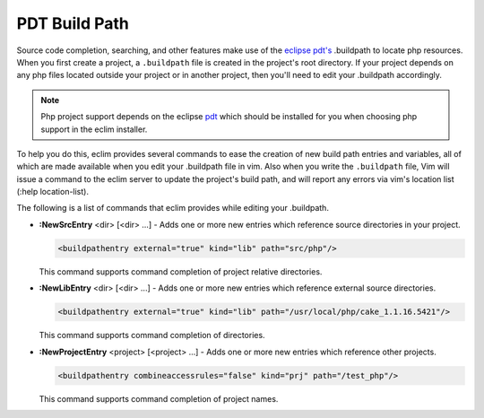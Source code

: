 .. Copyright (C) 2005 - 2009  Eric Van Dewoestine

   This program is free software: you can redistribute it and/or modify
   it under the terms of the GNU General Public License as published by
   the Free Software Foundation, either version 3 of the License, or
   (at your option) any later version.

   This program is distributed in the hope that it will be useful,
   but WITHOUT ANY WARRANTY; without even the implied warranty of
   MERCHANTABILITY or FITNESS FOR A PARTICULAR PURPOSE.  See the
   GNU General Public License for more details.

   You should have received a copy of the GNU General Public License
   along with this program.  If not, see <http://www.gnu.org/licenses/>.

.. _vim/php/buildpath:

PDT Build Path
================

Source code completion, searching, and other features make use of the
`eclipse pdt's <http://eclipse.org/pdt/>`_ .buildpath to locate php resources.
When you first create a project, a ``.buildpath`` file is created in the
project's root directory.  If your project depends on any php files located
outside your project or in another project, then you'll need to edit your
.buildpath accordingly.

.. note::
  Php project support depends on the eclipse pdt_ which should be installed for
  you when choosing php support in the eclim installer.

To help you do this, eclim provides several commands to ease the creation of
new build path entries and variables, all of which are made available when
you edit your .buildpath file in vim.  Also when you write the ``.buildpath``
file, Vim will issue a command to the eclim server to update the project's
build path, and will report any errors via vim's location list (:help
location-list).

The following is a list of commands that eclim provides while editing your
.buildpath.

.. _\:NewSrcEntry:

- **:NewSrcEntry** <dir> [<dir> ...] -
  Adds one or more new entries which reference source directories in your project.

  .. code-block:: xml

    <buildpathentry external="true" kind="lib" path="src/php"/>

  This command supports command completion of project relative directories.

.. _\:NewLibEntry:

- **:NewLibEntry** <dir> [<dir> ...] -
  Adds one or more new entries which reference external source
  directories.

  .. code-block:: xml

    <buildpathentry external="true" kind="lib" path="/usr/local/php/cake_1.1.16.5421"/>

  This command supports command completion of directories.

.. _\:NewProjectEntry:

- **:NewProjectEntry** <project> [<project> ...] -
  Adds one or more new entries which reference other projects.

  .. code-block:: xml

    <buildpathentry combineaccessrules="false" kind="prj" path="/test_php"/>

  This command supports command completion of project names.

.. Commenting out until
   org.eclipse.dltk.internal.core.BuildpathEntry.elementDecode
   supports kind="var"
  .. _\:NewVarEntry:

  - **:NewVarEntry** <VAR/file> [<VAR/file> ...] -
    Just like NewLibEntry except an Eclipse "var" entry is created.  When adding
    references to external paths variables come in handy since other developers
    working with the project can specify where their version of the files are
    located.  This is especially useful if developers are working on different
    OSes where path locations will vary.

    The var entry allows you to define a base dir as a variable (ex.  USER_HOME =
    /home/username), and then reference files relative to that variable.

    .. code-block:: xml

      <buildpathentry kind="var" path="CAKE"/>

    To manage the build path variables, eclim provides the following commands.

    .. _\:VariableList:

    - **:VariableList** -
      Lists all the currently available build path variables and their
      corresponding values.

    .. _\:VariableCreate:

    - **:VariableCreate** <name> <path> -
      Creates or updates the variable with the supplied name.

    .. _\:VariableDelete:

    - **:VariableDelete** <name> -
      Deletes the variable with the supplied name.

.. _pdt: http://eclipse.org/pdt
